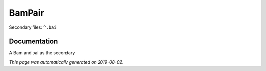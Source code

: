 
BamPair
=======

Secondary files: ``^.bai``

Documentation
-------------

A Bam and bai as the secondary

*This page was automatically generated on 2019-08-02*.
